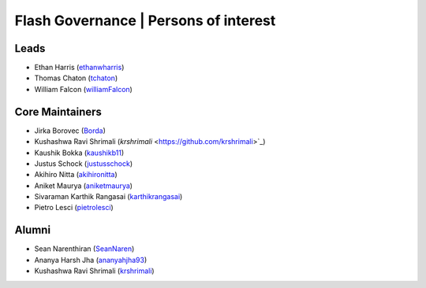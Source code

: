 .. _governance:

Flash Governance | Persons of interest
======================================

Leads
-----
- Ethan Harris (`ethanwharris <https://github.com/ethanwharris>`_)
- Thomas Chaton (`tchaton <https://github.com/tchaton>`_)
- William Falcon (`williamFalcon <https://github.com/williamFalcon>`_)

Core Maintainers
----------------
- Jirka Borovec (`Borda <https://github.com/Borda>`_)
- Kushashwa Ravi Shrimali (`krshrimali` <https://github.com/krshrimali>`_)
- Kaushik Bokka (`kaushikb11 <https://github.com/kaushikb11>`_)
- Justus Schock (`justusschock <https://github.com/justusschock>`_)
- Akihiro Nitta (`akihironitta <https://github.com/akihironitta>`_)
- Aniket Maurya (`aniketmaurya <https://github.com/aniketmaurya>`_)
- Sivaraman Karthik Rangasai (`karthikrangasai <https://github.com/karthikrangasai>`_)
- Pietro Lesci (`pietrolesci <https://github.com/pietrolesci>`_)

Alumni
------

- Sean Narenthiran (`SeanNaren <https://github.com/SeanNaren>`_)
- Ananya Harsh Jha (`ananyahjha93 <https://github.com/ananyahjha93>`_)
- Kushashwa Ravi Shrimali (`krshrimali <https://github.com/krshrimali>`_)

